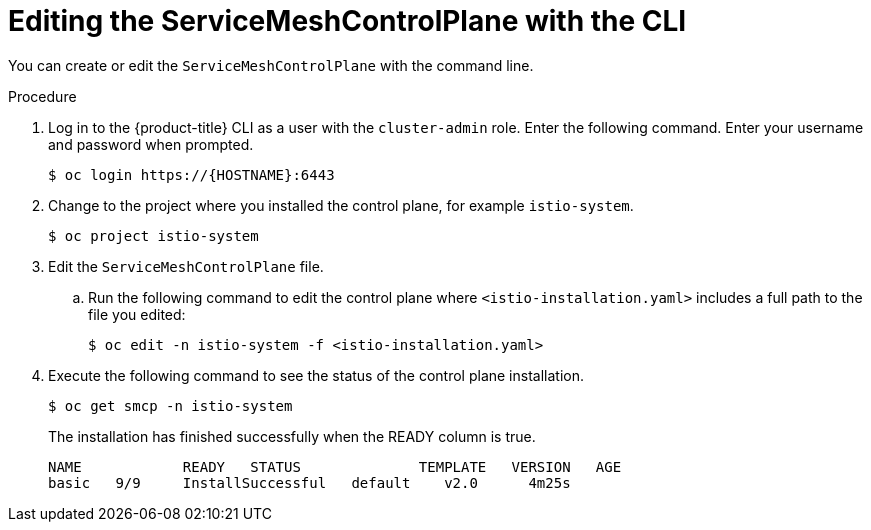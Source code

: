 // Module included in the following assemblies:
//
// * service_mesh/v1x/customizing-installation-ossm.adoc
// * service_mesh/v2x/customizing-installation-ossm.adoc

[id="ossm-control-plane-deploy-cli_{context}"]
= Editing the ServiceMeshControlPlane with the CLI

You can create or edit the `ServiceMeshControlPlane` with the command line.

.Procedure

. Log in to the {product-title} CLI as a user with the `cluster-admin` role. Enter the following command. Enter your username and password when prompted.
+
[source,terminal]
----
$ oc login https://{HOSTNAME}:6443
----
+
. Change to the project where you installed the control plane, for example `istio-system`.
+
[source,terminal]
----
$ oc project istio-system
----
+
. Edit the `ServiceMeshControlPlane` file.
+
.. Run the following command to edit the control plane where `<istio-installation.yaml>` includes a full path to the file you edited:
+
[source,terminal]
----
$ oc edit -n istio-system -f <istio-installation.yaml>
----
+
. Execute the following command to see the status of the control plane installation.
+
[source,terminal]
----
$ oc get smcp -n istio-system
----
+
The installation has finished successfully when the READY column is true.
+
----
NAME            READY   STATUS              TEMPLATE   VERSION   AGE
basic   9/9     InstallSuccessful   default    v2.0      4m25s
----
